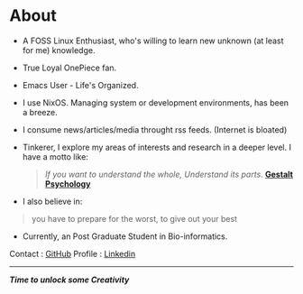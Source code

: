 #+hugo_base_dir: ../
#+hugo_section: about

* About
   :PROPERTIES:
   :EXPORT_FILE_NAME: _index
   :EXPORT_HUGO_LAYOUT: single
   :END:


   + A FOSS Linux Enthusiast, who's willing to learn new unknown (at least for me) knowledge.

   + True Loyal OnePiece fan.

   + Emacs User - Life's Organized.

   + I use NixOS. Managing system or development environments, has been a breeze.

   + I consume news/articles/media throught rss feeds. (Internet is bloated)

   + Tinkerer, I explore my areas of interests and research in a deeper level.
      I have a motto like:

     #+begin_quote
/If you want to understand the whole, Understand its parts/. *[[https://www.verywellmind.com/what-is-gestalt-psychology-2795808][Gestalt Psychology]]*
#+end_quote

   + I also believe in:

   #+begin_quote
   you have to prepare for the worst, to give out your best
#+end_quote

   + Currently, an Post Graduate Student in Bio-informatics.


   Contact  : [[https://github.com/idlip][GitHub]]
   Profile  : [[https://linkedin.com/in/dilip-g-29707727a][Linkedin]]

   ------

#+begin_center
//*Time to unlock some Creativity*//
#+end_center
